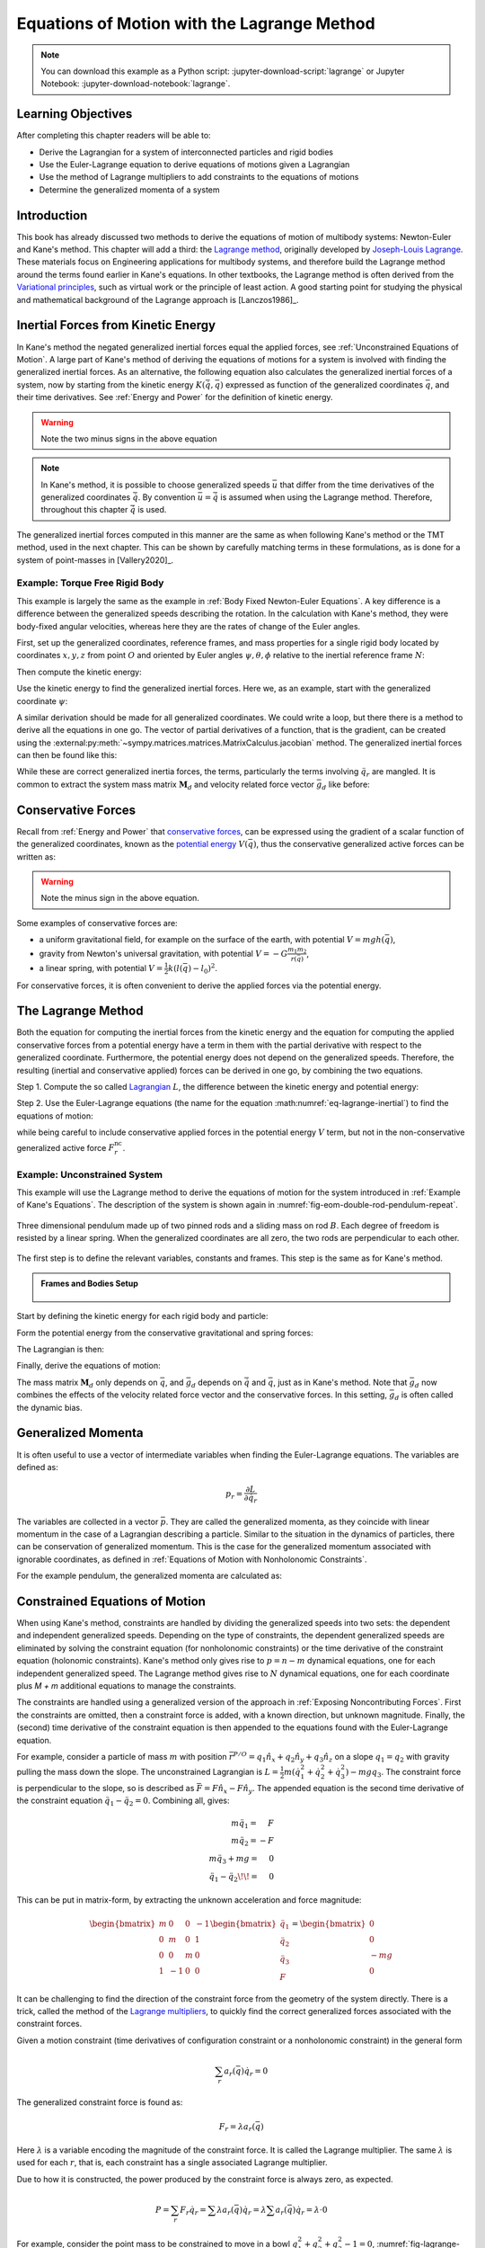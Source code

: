 ============================================
Equations of Motion with the Lagrange Method
============================================

.. note::

   You can download this example as a Python script:
   :jupyter-download-script:`lagrange` or Jupyter Notebook:
   :jupyter-download-notebook:`lagrange`.

.. jupyter-execute::

   import sympy as sm
   import sympy.physics.mechanics as me
   me.init_vprinting(use_latex='mathjax')

.. container:: invisible

   .. jupyter-execute::

      class ReferenceFrame(me.ReferenceFrame):

          def __init__(self, *args, **kwargs):

              kwargs.pop('latexs', None)

              lab = args[0].lower()
              tex = r'\hat{{{}}}_{}'

              super(ReferenceFrame, self).__init__(*args,
                                                   latexs=(tex.format(lab, 'x'),
                                                           tex.format(lab, 'y'),
                                                           tex.format(lab, 'z')),
                                                   **kwargs)
      me.ReferenceFrame = ReferenceFrame

Learning Objectives
===================

After completing this chapter readers will be able to:

- Derive the Lagrangian for a system of interconnected particles and rigid bodies
- Use the Euler-Lagrange equation to derive equations of motions given a Lagrangian
- Use the method of Lagrange multipliers to add constraints to the equations of motions
- Determine the generalized momenta of a system

Introduction
============

This book has already discussed two methods to derive the equations of motion
of multibody systems: Newton-Euler and Kane's method. This chapter will add a
third: the `Lagrange method`_, originally developed by `Joseph-Louis
Lagrange`_. These materials focus on Engineering applications for multibody
systems, and therefore build the Lagrange method around the terms found earlier
in Kane's equations. In other textbooks, the Lagrange method is often derived
from the `Variational principles`_, such as virtual work or the principle of
least action. A good starting point for studying the physical and mathematical
background of the Lagrange approach is [Lanczos1986]_.

.. _Joseph-Louis Lagrange: https://en.wikipedia.org/wiki/Joseph-Louis_Lagrange
.. _Variational principles: https://en.wikipedia.org/wiki/Variational_principle
.. _`Lagrange method`: https://en.wikipedia.org/wiki/Lagrangian_mechanics

Inertial Forces from Kinetic Energy
===================================

In Kane's method the negated generalized inertial forces equal the applied
forces, see :ref:`Unconstrained Equations of Motion`.  A large part of Kane's
method of deriving the equations of motions for a system is involved with
finding the generalized inertial forces. As an alternative, the following
equation also calculates the generalized inertial forces of a system, now by
starting from the kinetic energy :math:`K (\dot{\bar{q}}, \bar{q})` expressed
as function of the generalized coordinates :math:`\bar{q}`, and their time
derivatives. See :ref:`Energy and Power` for the definition of kinetic energy.

.. math::
  :label: eq-lagrange-inertial

   -\bar{F}^*_r = \frac{\mathrm{d}}{\mathrm{d}t}\left(\frac{\partial K}{\partial \dot{q}_r}
        \right) - \frac{\partial K}{\partial q_r}

.. warning:: Note the two minus signs in the above equation

.. note::

   In Kane's method, it is possible to choose generalized speeds :math:`\bar{u}` that differ from
   the time derivatives of the generalized coordinates :math:`\dot{\bar{q}}`. By convention
   :math:`\bar{u} = \dot{\bar{q}}` is assumed when using the Lagrange method. Therefore, throughout
   this chapter :math:`\dot{\bar{q}}` is used.

The generalized inertial forces computed in this manner are the same as when
following Kane's method or the TMT method, used in the next chapter. This can
be shown by carefully matching terms in these formulations, as is done for a
system of point-masses in [Vallery2020]_.

Example: Torque Free Rigid Body
-------------------------------

This example is largely the same as the example in :ref:`Body Fixed
Newton-Euler Equations`. A key difference is a difference between the
generalized speeds describing the rotation. In the calculation with Kane's
method, they were body-fixed angular velocities, whereas here they are the
rates of change of the Euler angles.

First, set up the generalized coordinates, reference frames, and mass
properties for a single rigid body located by coordinates :math:`x,y,z` from
point :math:`O` and oriented by Euler angles :math:`\psi,\theta,\phi` relative
to the inertial reference frame :math:`N`:

.. jupyter-execute::

   t = me.dynamicsymbols._t
   m, Ixx, Iyy, Izz = sm.symbols('m, I_{xx}, I_{yy}, I_{zz}')
   psi, theta, phi, x, y, z = me.dynamicsymbols('psi, theta, phi, x, y, z')

   q = sm.Matrix([psi, theta, phi, x, y, z])
   qd = q.diff(t)
   qdd = qd.diff(t)

   q, qd, qdd

.. jupyter-execute::

   N = me.ReferenceFrame('N')
   B = me.ReferenceFrame('B')
   B.orient_body_fixed(N, (psi, theta, phi), 'zxy')

   I_B = me.inertia(B, Ixx, Iyy, Izz)

Then compute the kinetic energy:

.. jupyter-execute::

   N_w_B = B.ang_vel_in(N)
   r_O_Bo = x*N.x + y*N.y + z*N.z
   N_v_C = r_O_Bo.dt(N)
   K = m*N_v_C.dot(N_v_C)/2 + N_w_B.dot(I_B.dot(N_w_B))/2
   K

Use the kinetic energy to find the generalized inertial forces. Here we, as an
example, start with the generalized coordinate :math:`\psi`:

.. jupyter-execute::

   F_psi_s = K.diff(psi.diff(t)).diff(t) - K.diff(psi)
   F_psi_s

A similar derivation should be made for all generalized coordinates. We could
write a loop, but there there is a method to derive all the equations in one
go.  The vector of partial derivatives of a function, that is the gradient, can
be created using the
:external:py:meth:`~sympy.matrices.matrices.MatrixCalculus.jacobian` method.
The generalized inertial forces can then be found like this:

.. jupyter-execute::

   K_as_matrix = sm.Matrix([K])
   Fs = (K_as_matrix.jacobian(qd).diff(t) - K_as_matrix.jacobian(q)).transpose()
   Fs

While these are correct generalized inertia forces, the terms, particularly the
terms involving :math:`\ddot{q}_r` are mangled. It is common to extract the
system mass matrix :math:`\mathbf{M}_d` and velocity related force vector
:math:`\bar{g}_d` like before:

.. jupyter-execute::

   Md = Fs.jacobian(qdd)
   sm.trigsimp(Md)

.. jupyter-execute::

   qdd_zerod = {qddr: 0 for qddr in qdd}
   gd = Fs.xreplace(qdd_zerod)
   sm.trigsimp(gd)

Conservative Forces
===================

Recall from :ref:`Energy and Power` that `conservative forces`_, can be
expressed using the gradient of a scalar function of the generalized
coordinates, known as the `potential energy`_ :math:`V(\bar{q})`, thus the
conservative generalized active forces can be written as:

.. math::
   :label: eq-potential-energy

   \bar{F}_r^\textrm{c} = -\frac{\partial V}{\partial q_r}

.. warning:: Note the minus sign in the above equation.

.. _`conservative forces`: https://en.wikipedia.org/wiki/Conservative_force
.. _`potential energy`: https://en.wikipedia.org/wiki/Potential_energy

Some examples of conservative forces are:

- a uniform gravitational field, for example on the surface of the earth, with
  potential :math:`V = m g h(\bar{q})`,
- gravity from Newton's universal gravitation, with potential :math:`V = -G
  \frac{m_1m_2}{r(\bar{q})}`,
- a linear spring, with potential :math:`V = \frac{1}{2}k(l(\bar{q}) - l_0)^2`.

For conservative forces, it is often convenient to derive the applied forces
via the potential energy.

The Lagrange Method
===================

Both the equation for computing the inertial forces from the kinetic energy and
the equation for computing the applied conservative forces from a potential
energy have a term in them with the partial derivative with respect to the
generalized coordinate.  Furthermore, the potential energy does not depend on
the generalized speeds.  Therefore, the resulting (inertial and conservative
applied) forces can be derived in one go, by combining the two equations.

Step 1. Compute the so called `Lagrangian`_ :math:`L`, the difference between
the kinetic energy and potential energy:

.. math::
   :label: eq-lagrangian

   L = K - V

.. _`Lagrangian`: https://en.wikipedia.org/wiki/Lagrangian

Step 2. Use the Euler-Lagrange equations (the name for the equation
:math:numref:`eq-lagrange-inertial`) to find the equations of motion:

.. math::
   :label: eq-euler-lagrange

   \frac{\mathrm{d}}{\mathrm{d}t}\left(\frac{\partial L}{\partial \dot{q}_r}
   \right) - \frac{\partial L}{\partial q_r} = F_r^\textrm{nc}
   \textrm{ for } r = 1,\ldots,n

while being careful to include conservative applied forces in the potential
energy :math:`V` term, but not in the non-conservative generalized active force
:math:`F_r^\textrm{nc}`.

Example: Unconstrained System
-----------------------------

This example will use the Lagrange method to derive the equations of motion for
the system introduced in :ref:`Example of Kane's Equations`. The description of
the system is shown again in :numref:`fig-eom-double-rod-pendulum-repeat`.

.. _fig-eom-double-rod-pendulum-repeat:
.. figure:: figures/eom-double-rod-pendulum.svg
   :align: center
   :width: 600px

   Three dimensional pendulum made up of two pinned rods and a sliding mass on
   rod :math:`B`. Each degree of freedom is resisted by a linear spring. When
   the generalized coordinates are all zero, the two rods are perpendicular to
   each other.

The first step is to define the relevant variables, constants and frames. This step
is the same as for Kane's method.

.. admonition:: Frames and Bodies Setup
   :class: dropdown

    .. jupyter-execute::

       m, g, kt, kl, l = sm.symbols('m, g, k_t, k_l, l')
       q1, q2, q3 = me.dynamicsymbols('q1, q2, q3')
       t = me.dynamicsymbols._t

       q = sm.Matrix([q1, q2, q3])
       qd = q.diff(t)
       qdd = qd.diff(t)

       N = me.ReferenceFrame('N')
       A = me.ReferenceFrame('A')
       B = me.ReferenceFrame('B')

       A.orient_axis(N, q1, N.z)
       B.orient_axis(A, q2, A.x)

       O = me.Point('O')
       Ao = me.Point('A_O')
       Bo = me.Point('B_O')
       Q = me.Point('Q')

       Ao.set_pos(O, l/2*A.x)
       Bo.set_pos(O, l*A.x)
       Q.set_pos(Bo, q3*B.y)

       O.set_vel(N, 0)

       I = m*l**2/12
       I_A_Ao = I*me.outer(A.y, A.y) + I*me.outer(A.z, A.z)
       I_B_Bo = I*me.outer(B.x, B.x) + I*me.outer(B.z, B.z)

Start by defining the kinetic energy for each rigid body and particle:

.. jupyter-execute::

   KA = m*Ao.vel(N).dot(Ao.vel(N))/2 + A.ang_vel_in(N).dot(I_A_Ao.dot(A.ang_vel_in(N)))/2
   KA

.. jupyter-execute::

   KB = m*Bo.vel(N).dot(Bo.vel(N))/2 + B.ang_vel_in(N).dot(I_B_Bo.dot(B.ang_vel_in(N)))/2
   KB

.. jupyter-execute::

   KQ = m/4*Q.vel(N).dot(Q.vel(N))/2
   KQ

.. jupyter-execute::

   K = KA + KB + KQ

Form the potential energy from the conservative gravitational and spring forces:

.. jupyter-execute::

   V_grav = m*g*(Ao.pos_from(O) + Bo.pos_from(O)).dot(-N.x) + m/4*g*Q.pos_from(O).dot(-N.x)
   V_grav

.. jupyter-execute::

   V_springs = kt/2*q1**2 + kt/2*q2**2 + kl/2*q3**2
   V_springs

.. jupyter-execute::

   V = V_grav + V_springs

The Lagrangian is then:

.. jupyter-execute::

   L = sm.Matrix([K - V])
   sm.trigsimp(L)

Finally, derive the equations of motion:

.. jupyter-execute::

   fd = -(L.jacobian(qd).diff(t) - L.jacobian(q)).transpose()
   qdd_zerod = {qddr: 0 for qddr in qdd}
   Md = fd.jacobian(qdd)
   gd = sm.trigsimp(fd.xreplace(qdd_zerod))
   me.find_dynamicsymbols(Md), me.find_dynamicsymbols(gd)

.. jupyter-execute::

   Md

.. jupyter-execute::

   gd

The mass matrix :math:`\mathbf{M}_d` only depends on :math:`\bar{q}`, and
:math:`\bar{g}_d` depends on :math:`\dot{\bar{q}}` and :math:`\bar{q}`, just as
in Kane's method. Note that :math:`\bar{g}_d` now combines the effects of the
velocity related force vector and the conservative forces. In this setting,
:math:`\bar{g}_d` is often called the dynamic bias.

Generalized Momenta
===================

It is often useful to use a vector of intermediate variables when finding the
Euler-Lagrange equations. The variables are defined as:

.. math::

    p_r = \frac{\partial L}{\partial \dot{q_r}}

The variables are collected in a vector :math:`\bar{p}`. They are called the
generalized momenta, as they coincide with linear momentum in the case of a
Lagrangian describing a particle. Similar to the situation in the dynamics of
particles, there can be conservation of generalized momentum. This is the case
for the generalized momentum associated with ignorable coordinates, as defined
in :ref:`Equations of Motion with Nonholonomic Constraints`.

For the example pendulum, the generalized momenta are calculated as:

.. jupyter-execute::

    p = L.jacobian(qd).transpose()
    sm.trigsimp(p)

Constrained Equations of Motion
===============================

When using Kane's method, constraints are handled by dividing the generalized
speeds into two sets: the dependent and independent generalized speeds.
Depending on the type of constraints, the dependent generalized speeds are
eliminated by solving the constraint equation (for nonholonomic constraints)
or the time derivative of the constraint equation (holonomic constraints).
Kane's method only gives rise to :math:`p = n - m` dynamical equations, one for
each independent generalized speed. The Lagrange method gives rise to :math:`N`
dynamical equations, one for each coordinate plus `M + m` additional equations
to manage the constraints.

The constraints are handled using a generalized version of the approach in
:ref:`Exposing Noncontributing Forces`. First the constraints are omitted, then
a constraint force is added, with a known direction, but unknown magnitude.
Finally, the (second) time derivative of the constraint equation is then
appended to the equations found with the Euler-Lagrange equation.

For example, consider a particle of mass :math:`m` with position
:math:`\bar{r}^{P/O} = q_1 \hat{n}_x + q_2 \hat{n}_y + q_3\hat{n}_z` on a slope
:math:`q_1 = q_2` with gravity pulling the mass down the slope. The
unconstrained Lagrangian is :math:`L = \frac{1}{2}m(\dot{q}_1^2 + \dot{q}_2^2 +
\dot{q}_3^2) - mgq_3`.  The constraint force is perpendicular to the slope, so
is described as :math:`\bar{F} = F\hat{n}_x - F\hat{n}_y`. The appended
equation is the second time derivative of the constraint equation
:math:`\ddot{q_1} - \ddot{q_2} = 0`.  Combining all, gives:

.. math::

   \begin{array}{r}
     m\ddot{q}_1= \phantom{-}F\\
     m\ddot{q}_2= -F\\
     m\ddot{q}_3 + mg = \phantom{-}0\\
     \ddot{q}_1 - \ddot{q}_2\!\! = \phantom{-}0
   \end{array}

This can be put in matrix-form, by extracting the unknown acceleration and
force magnitude:

.. math::

   \begin{bmatrix}
     m & 0 & 0 &-1 \\
     0 & m & 0 & 1 \\
     0 & 0 & m & 0 \\
     1 & -1 & 0 & 0
   \end{bmatrix}
   \begin{bmatrix}
     \ddot{q}_1 \\
     \ddot{q}_2 \\
     \ddot{q}_3 \\
     F
   \end{bmatrix} =
   \begin{bmatrix}
     0 \\
     0 \\ -mg \\ 0
   \end{bmatrix}

It can be challenging to find the direction of the constraint force from the
geometry of the system directly.  There is a trick, called the method of the
`Lagrange multipliers`_, to quickly find the correct generalized forces
associated with the constraint forces.

.. _`Lagrange multipliers`: https://en.wikipedia.org/wiki/Lagrange_multiplier

Given a motion constraint (time derivatives of configuration constraint or a
nonholonomic constraint) in the general form

.. todo:: Use same notation as my constraint chapters.

.. math::

    \sum_r a_r(\bar{q}) \dot{q}_r = 0

The generalized constraint force is found as:

.. todo:: Reconsider using Fr here, maybe Cr would make it distinct from
   generalized active forces.

.. math::

    F_r = \lambda a_r(\bar{q})

Here :math:`\lambda` is a variable encoding the magnitude of the constraint
force. It is called  the Lagrange multiplier. The same :math:`\lambda` is used
for each :math:`r`, that is, each constraint has a single associated Lagrange
multiplier.

Due to how it is constructed, the power produced by the constraint force is
always zero, as expected.

.. math::

    P = \sum_r F_r\dot{q}_r = \sum \lambda a_r(\bar{q})\dot{q}_r =
    \lambda \sum a_r(\bar{q})\dot{q}_r = \lambda \cdot 0

For example, consider the point mass to be constrained to move in a bowl
:math:`q_1^2 + q_2^2 + q_3^2 -1 = 0`, :numref:`fig-lagrange-bowl`.  Taking the
time derivative gives: :math:`a_1 = 2q_1`, :math:`a_2 = 2q_2`, and :math:`a_3 =
2q_3`.  This results in generalized reaction forces :math:`F_1 = 2\lambda q_1`,
:math:`F_2 = 2\lambda q_2` and :math:`F_3 = 2\lambda q_3`.

.. _fig-lagrange-bowl:
.. figure:: figures/lagrange-bowl.svg
   :align: center

   Point mass :math:`P` constrained to the surface of a spherical bowl with
   radius :math:`1` and constraint force measure numbers :math:`F_1,F_2,F_3`.

Often, there are multiple constraints on the same system. For convenience, the
handling of these constraints can be combined.  Consider the :math:`m+M`
dimensional general constraint equations consisting of the time derivatives of
the holonomic constraints and/or the nonholonomic constraints:

.. math::

    \bar{f}_{hn}(\dot{\bar{q}}, \bar{q}) =
    \mathbf{M}_{hn}\dot{\bar{q}} + \bar{g}_{hn} = 0 \in \mathbb{R}^{M+m}

the combined constraint forces are given as:

.. math::

    \bar{F}_r = \mathbf{M}_{hn}^\text{T}\bar{\lambda},

where :math:`\bar{\lambda}` is a vector of :math:`m + M` Lagrange multipliers,
one for each constraint (row in :math:`\mathbf{M}_{hn}`).

Example: Turn the Torque Free Rigid Body into a Rolling Sphere
--------------------------------------------------------------

The non-slip condition of the rolling sphere is split into three constraints:
the velocity of the contact point (:math:`G`) is zero in the :math:`\hat{n}_x`,
the :math:`\hat{n}_y`, and  the :math:`\hat{n}_z` directions. The first two
constraints are nonholonomic, the last constraint is the time derivative of a
holonomic constraint. All three constraints are enforced by contact forces in
their respective directions.

The contact point can be found according by :math:`\bar{r}^{G/B_o} = -r
\hat{n}_z`. By using the :ref:`Velocity Two Point Theorem`, the following
constraints are found.

.. math::

   \begin{array}{l}
     \bar{n}_x\cdot ({}^N\bar{v}^{B_o} + {}^N\bar{\omega}^B \times (-r\hat{n}_z)) = 0 \\
     \bar{n}_y\cdot ({}^N\bar{v}^{B_o} + {}^N\bar{\omega}^B \times (-r\hat{n}_z)) = 0 \\
     \bar{n}_z\cdot ({}^N\bar{v}^{B_o} + {}^N\bar{\omega}^B \times (-r\hat{n}_z)) = 0 \\
   \end{array}

These can be used to derive the constraint force and the additional equations
using the Lagrange-multiplier method as shown below. Note that here only the
first time derivative of the constraint equation is used, again because the
second time derivatives of the generalized coordinates appear.

.. admonition:: Frames and Body Setup
   :class: dropdown

   Setting up reference frames

   .. jupyter-execute::

      psi,theta, phi, x, y, z = me.dynamicsymbols('psi theta phi x y z')
      N = me.ReferenceFrame('N')
      B = me.ReferenceFrame('B')
      B.orient_body_fixed(N, (psi, theta, phi), 'zxy')

      # Mass and inertia
      m, Ixx, Iyy, Izz = sm.symbols('M, I_{xx}, I_{yy}, I_{zz}')
      I_B = me.inertia(B, Ixx, Iyy, Izz)

   Finding the kinetic energy:

   .. jupyter-execute::

      omega_B = B.ang_vel_in(N)
      r_com = x*N.x + y*N.y + z*N.z
      v_com = r_com.dt(N)
      K = omega_B.dot(I_B.dot(omega_B))/2 + m*v_com.dot(v_com)/2

   Deriving equations of motion:

   .. jupyter-execute::

      t = me.dynamicsymbols._t
      q = sm.Matrix([psi, theta, phi, x, y, z])
      qd = q.diff(t)
      qdd = qd.diff(t)

      L = sm.Matrix([K])
      fd = L.jacobian(qd).diff(t) - L.jacobian(q)

      qdd_zerod = {qddr: 0 for qddr in qdd}
      Md = fd.jacobian(qdd)
      gd = fd.xreplace(qdd_zerod)

To make this free floating body a rolling wheel, three constraints are needed: the
velocity of the contact point should be zero in :math:`\hat{n}_x`, :math:`\hat{n}_y`
and :math:`\hat{n}_x` direction.

.. jupyter-execute::

   r = sm.symbols('r')
   lambda1, lambda2, lambda3 = me.dynamicsymbols('lambda1, lambda2, lambda3')

   constraint = (v_com + B.ang_vel_in(N).cross(-r*N.z)).to_matrix(N)
   sm.trigsimp(constraint)

The Jacobian of the constraints with respect to :math:`\dot{\bar{q}}` is then:

.. jupyter-execute::

   Mhn = constraint.jacobian(qd)
   sm.trigsimp(Mhn)

This constraint information must then be added to the original equations. To do
so, we make use of a useful fact:

.. jupyter-execute::

   diff_constraint = constraint.diff(t)
   diff_constraint.jacobian(qdd) - Mhn

This equality is true for all constraints, as can easily be shown by taking the
time derivative of the constraint equation, using the chain rule.

The combined equations can now be written in a block matrix form:

.. math::

   \begin{bmatrix}
     \mathbf{M}_d & \mathbf{M}_{hn}^T \\
     \mathbf{ M}_{hn} & 0
   \end{bmatrix}
   \begin{bmatrix}
     \ddot{\bar{q}} \\
     \bar{\lambda}
   \end{bmatrix} +
   \begin{bmatrix}
     \bar{g}_d \\
     \bar{g}_{hnd}
   \end{bmatrix}
   =
   \begin{bmatrix}
     0 \\
     0
   \end{bmatrix}

where :math:`\bar{g}_d` is the dynamic bias, and the last term on the right
hand side, called the constraint bias, can be quickly computed as:

.. jupyter-execute::

   ghnd = diff_constraint.xreplace({qddr : 0 for qddr in qdd})
   sm.trigsimp(ghnd)

We call the block matrix called the extended mass matrix and the vector on the
right hand side the extended dynamic bias.

With these `N + m + M` equations, it is possible to solve for
:math:`\ddot{\bar{q}}` and :math:`\lambda`. It is therefore possible to
integrate/simulate the system directly. However, because only the second
derivative of the constraint is satisfied, numerical errors can build up due to
not satisfying the actual constraint the constraint is not satisfied. It is
better to use a differential algebraic solver, as discussed in :ref:`Equations
of Motion with Holonomic Constraints`. See `the scikits.ode documentation`_ for
a worked example.

.. _`the scikits.ode documentation`: https://github.com/bmcage/odes/blob/master/ipython_examples/Planar%20Pendulum%20as%20DAE.ipynb

The method of the Lagrange multipliers can of course also be used within Kane's
method. However, it increases the number of equations, which is why the
elimination approach is often preferred there. An exception being scenarios
where the constraint force itself is a useful output, for instance to check
no-slip conditions in case of limited friction.

Lagrange's vs Kane's
====================

The is book has now presented two alternatives to the Newton-Euler method:
Kane's method and Lagrange's method.  This raises the questions: when should
each alternative method be used?

For constrained systems, Kane's method has the advantage that the equations of
motion are given for a set of independent generalized speeds only. In other
words, Kane's method gives a minimal set of equations. This can give rise to
simplified equations, additional insight, and numerically more efficient
simulation. This also gives the benefit that Lagrange multipliers are not
needed when solving constrained systems with Kane's method.

Furthermore, the connection from Kane's method to vector mechanics, that is,
Newton's Laws, is clearer, which can provide additional insight, and make it
easier to incorporate non-conservative forces such as friction.

On the other hand, the Lagrange method only requires energies as input, for
which only the velocities of the bodies are needed. Therefore, it can be
simpler to derive than the accelerations which are needed for Kane's method.

Furthermore, the Lagrange method results in a set of equations with well
understood structures and properties.  These structures and properties are not
studied further in these materials. A starting point for further study is
`Noether's theorem`_, which extends the idea of ignorable coordinates to find
conserved quantities like momentum and energy.

.. _`Noether's theorem`: https://en.wikipedia.org/wiki/Noether%27s_theorem_

.. (Learn more) Generalized momentum
.. =================================

.. The partial derivative of the Lagrangian with respect to generalized speed is
.. called the generalized momentum.

.. .. math::

..     p = \frac{\partial L}{\partial \dot{\bar{q}}}

.. Some ideas behind generalized momentum will be discussed with the following example,
.. which is a simplified version of the falling cat example:
.. * body A is a cylinder that can rotate wrt ground around same axis as gravity: :math:`\hat{n}_z``
.. * body B is a cylinder that can rotate wrt body A around same axis as gravity
.. * body C is a cylinder that can rotate wrt body C around a (body fixed) axis perpendicular to gravity :math:`\hat{b}_x`
.. * There are two actuators providing a torque on the joints between bodies A and B and bodies B and C respectively.

.. This example will also show how to apply motor torques at joints.

.. .. jupyter-execute::

..    t, l, r, T_b, T_c = sm.symbols('t, l, r, T_b, T_c')
..    q1, q2, q3 = me.dynamicsymbols('q1, q2, q3')

..    N = me.ReferenceFrame('N')
..    A = me.ReferenceFrame('A')
..    B = me.ReferenceFrame('B')
..    C = me.ReferenceFrame('C')

..    A.orient_axis(N, q1, N.z)
..    B.orient_axis(A, q2, A.z)
..    C.orient_axis(B, q3, B.x)

..    g = 1
..    rho = 1
..    m = rho*l*sm.pi*r**2
..    I_xx_or_yy = m/12*(3*r**2 + l**2)
..    I_zz= m/2*r**2
..    I_A_Ao = me.inertia(A, I_xx_or_yy , I_xx_or_yy, I_zz)
..    I_B_Bo = me.inertia(B, I_xx_or_yy , I_xx_or_yy, I_zz)
..    I_C_Co = me.inertia(C, I_xx_or_yy , I_xx_or_yy, I_zz)

..    O = me.Point('O')
..    O.set_vel(N, 0.0)
..    Ao = me.Point("A_c")
..    Ao.set_pos(O, -0.5*l*A.z)
..    Bo = me.Point("B_c")
..    Bo.set_pos(Ao, -0.5*l*A.z - 0.5*l*B.z)
..    Co = me.Point("C_c")
..    Co.set_pos(Bo, -0.5*l*B.z -0.5*l*C.z)

.. The next step is again to form the Lagrangian and find the equations of motion. As the system has no further constraints,
.. the Lagrange multiplier method is not needed. The actuator torques are added to the right hand side of the equation, in
.. the same way as active forces are added to Kane's equations. Here the torques are represented by the variables :math:`T_b`
.. and :math:`T_c` are used to represent.

.. .. jupyter-execute::

..     T = m/2*(squarednorm(Ao.vel(N)) + squarednorm(Bo.vel(N)) + squarednorm(Co.vel(N))) + 1/2*(
..             quadraticform(I_A_Ao, A.ang_vel_in(N)) + quadraticform(I_B_Bo, B.ang_vel_in(N)) + quadraticform(I_C_Co, C.ang_vel_in(N)))
..     V = m*g*N.z.dot(Co.pos_from(O))
..     L = sm.Matrix([T - V])

..     q = sm.Matrix([q1, q2, q3])
..     qd = q.diff(t)
..     qdd = qd.diff(t)

..     p = L.jacobian(qd)
..     p.simplify()
..     left_hand_side = (p.diff(t) - L.jacobian(q)).transpose()

..     qdd_zerod = {qddr: 0 for qddr in qdd}
..     Md = left_hand_side.jacobian(qdd)
..     gd = left_hand_side.xreplace(qdd_zerod)

..     F_r = sm.Matrix([0.0, T_b, T_c])
..     qdd_sol = Md.solve(F_r - gd)


.. .. Practice problem: add a damping force or a coulomb friction force in the first joint
.. .. (the example and this problem are inspired by a talk by A. Ruina, https://www.youtube.com/watch?v=j-wHI764dWU)


.. The generalized momenta are an invertable function of the generalized speeds. The Euler-Lagrange
.. equation can therefore be rewritten in the form:

.. .. math::

..     \dot{p_r} = \frac{\partial L}{\partial q_r} + \bar{F}_r

.. .. math::

..     \dot{q_r} = \dot{q_r}(\bar{p})

.. which forms a `Hamiltonian System`_. Hamiltonian systems and their
.. extension Port-Hamiltonian systems are often used in physics and control theory respectively.

.. .. _`Hamiltonian System`: https://en.wikipedia.org/wiki/Hamiltonian_system

.. For the system described above, the following code derives these equations:

.. .. jupyter-execute::

..    p1, p2, p3 = me.dynamicsymbols('p1, p2, p3')
..    p_sym = sm.Matrix([p1, p2, p3])
..    qd_repl = sm.solve(p_sym - p.transpose(), qd)
..    pd = F_r - L.jacobian(q).transpose()
..    qd_solve = qd.xreplace(qd_repl)

.. There are two important realizations:

.. .. jupyter-execute::

..    pd

.. The time derivative of the first generalized momentum is zero. That means the generalized momentum
.. is conserved. This is always the case when the Lagrangian does not depend on a given generalized coordinate, and there
.. are no non-conservative active forces acting on that coordinate either. This statement is a particular case of
.. `Noether's theorem`_.

.. .. _`Noether's theorem`: https://en.wikipedia.org/wiki/Noether%27s_theorem_

.. .. jupyter-execute::

..    p.transpose().jacobian(qd) - Md

.. The Jacobian of the generalized momenta with respect to the generalized velocities is the mass matrix. This is always
.. true, because the kinetic energy can be written as :math:`\frac{1}{2}\dot{\bar{q}}^\text{T}\mathbf{M}_d\dot{\bar{q}}`.
.. As a result

.. .. math::

..     \bar{p} = \mathbf{M}_d(q)\dot{\bar{q}},

.. which explains the name generalized momentum, as this matches the definitions of momentum and angular momentum in the case
.. of pointmasses.


.. (Learn more) Euler-Lagrange in optimization
.. ===========================================

.. The Euler-Lagrange equation also appears in a different setting: optimization. When optimizing
.. a function :math:`f` over its arguments :math:`q`, we have the well known necessary condition for an optimum:

.. .. math::

..     \frac{\partial f}{\partial q} = 0

.. It is also possible to consider optimizing not over variables, but over functions of one variable. This problem
.. is considered in the mathematical field `Calculus of Variations`_
.. To do so, there must then be a function-like thing that turns possible function into a value which we want to
.. optimize. Such a function-like thing is called a functional, and is often given as an integral. The
.. optimization problem then takes the following form:

.. .. _`Calculus of Variations`: https://en.wikipedia.org/wiki/Calculus_of_variations

.. .. math::

..     \min_{q(t)} \int_{0}^{T} L(t, q, \dot{q})\text{d}t \quad \text{subject to} \quad q(0) = 0, q(T) = q_T

.. Examples of such optimizations are:

.. * The shortest path problem, where :math:`L = |\dot{q}|`
.. * The brachistochrone problem, that tries to find the shape of a slope, such that a ball rolling off it
..   reaches the bottom in minimal time
.. * Various optimal control problem, in which the integral over the torque squared plus the position error squared
..   should be minimized.

.. For the functional optimization problem, there is again a necessary condition:

.. .. math::

..     \frac{\text{d}}{\text{d}t}\frac{\partial L}{\partial \dot{q}} - \frac{\partial L}{\partial q}= 0,

.. which we recognize as the Euler-Lagrange equations.

.. This means that the laws of nature governing rigid body motions result in motions that minimize the integral of the
.. Lagrangian.  This is called Hamilton's principle. It turns out that
.. `many physical laws_` take such a form of minimizing
.. the value of a function. One example is Fermat's principle, which states that light takes the path of minimum time.

.. .. _`many physical laws`: https://en.wikipedia.org/wiki/Variational_principle

.. The optimization point-of-view of the Lagrange method also gives an interpretation for the Lagrange multipliers. They
.. are the same as the Lagrange multipliers used in optimization.
